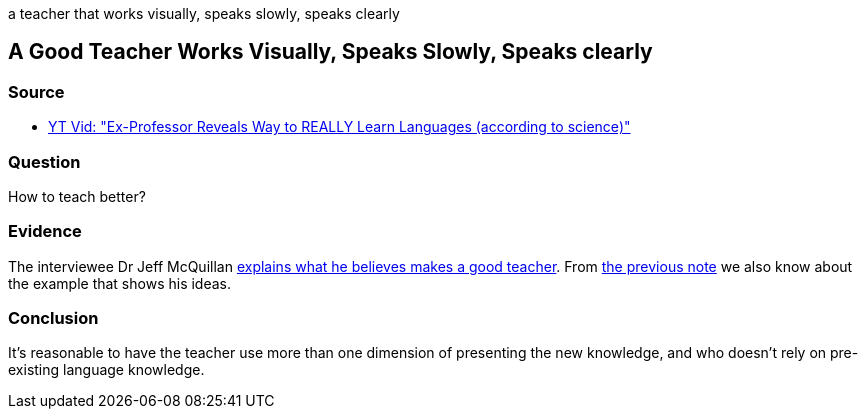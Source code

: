a teacher that works visually, speaks slowly, speaks clearly

## A Good Teacher Works Visually, Speaks Slowly, Speaks clearly
//Settings:
:icons: font
:bibtex-style: harvard-gesellschaft-fur-bildung-und-forschung-in-europa
:toc:

### Source

* xref:/content/BrooksGreen2024.adoc[YT Vid: "Ex-Professor Reveals Way to REALLY Learn Languages (according to science)"]

### Question

How to teach better?

### Evidence

The interviewee Dr Jeff McQuillan https://youtube.com/clip/Ugkxn3ZTWIJALXXrXJXBHfmWa_kQQ7YXUkmn?si=qKeuANKIl2MzvSsH[explains what he believes makes a good teacher].
From xref:/note/subconsciousKnowledgeComesFromUnderstandingMessagesThatAreComprehensible.adoc[the previous note] we also know about the example that shows his ideas.

### Conclusion

It's reasonable to have the teacher use more than one dimension of presenting the new knowledge, and who doesn't rely on pre-existing language knowledge.

